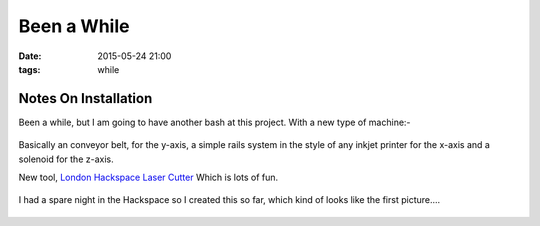 Been a While
####################################################
:date: 2015-05-24 21:00
:tags: while

Notes On Installation
----------------------

Been a while, but I am going to have another bash at this project. With a new type of machine:-

.. figure:: {filename}/images/been-a-while/tinkercad.jpg
    :alt: pattern
    :align: center

Basically an conveyor belt, for the y-axis, a simple rails system in the style of any inkjet printer for the x-axis and a solenoid for the z-axis. 

New tool, `London Hackspace Laser Cutter <https://wiki.london.hackspace.org.uk/view/Silvertail_A0_Laser_Cutter>`_ Which is lots of fun.

.. figure:: {filename}/images/been-a-while/vine-laser_burn.gif
    :alt: pattern
    :align: center

I had a spare night in the Hackspace so I created this so far, which kind of looks like the first picture....

.. figure:: {filename}/images/been-a-while/built.jpg
    :alt: pattern
    :align: center

